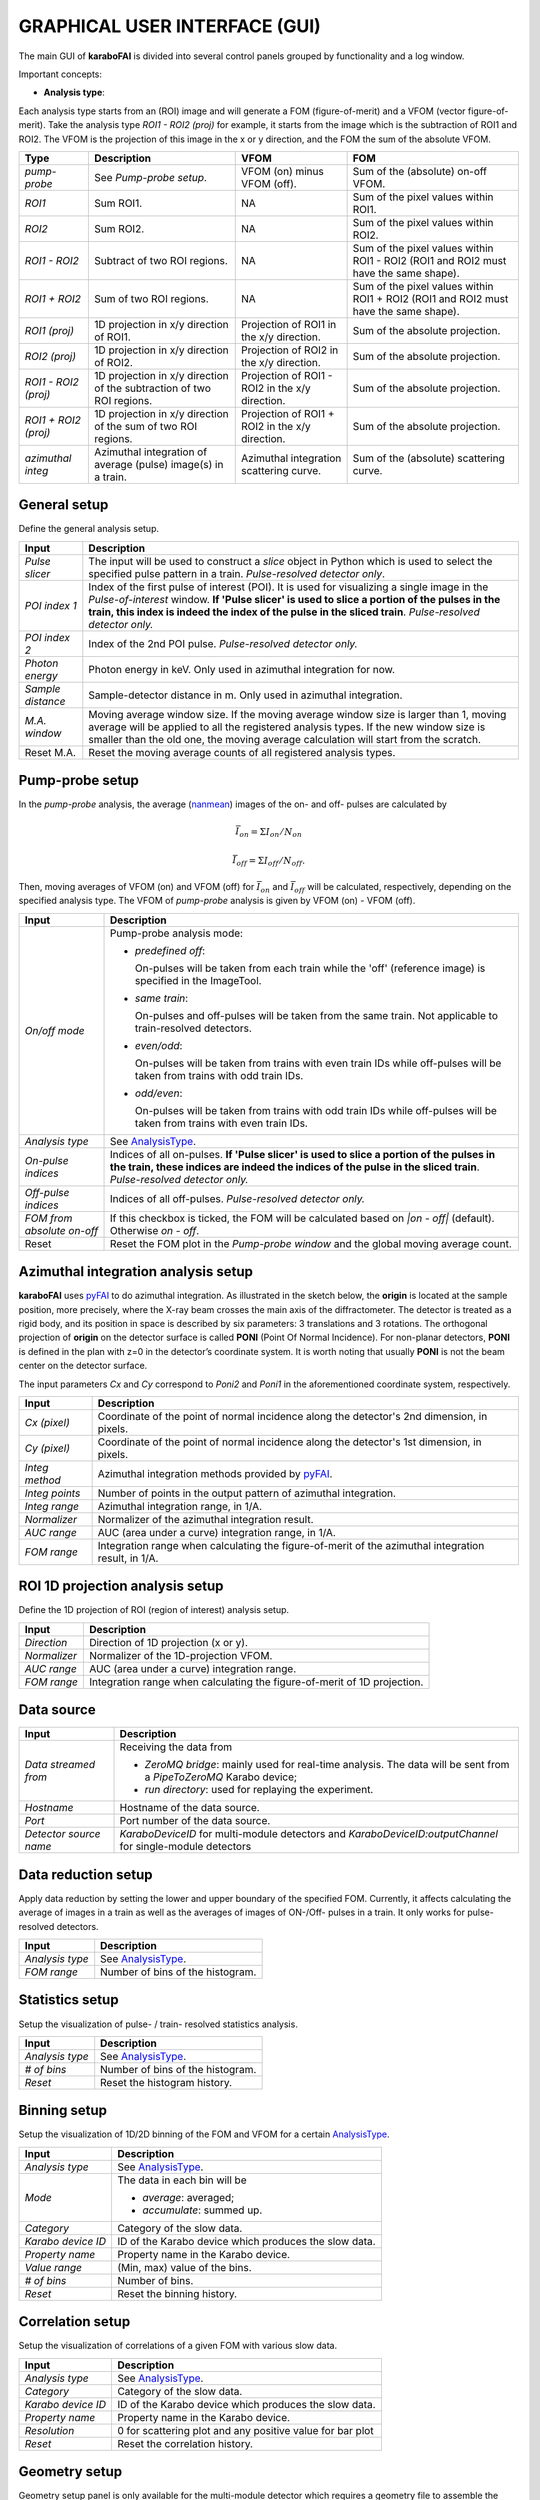 GRAPHICAL USER INTERFACE (GUI)
==============================

.. _pyFAI: https://github.com/silx-kit/pyFAI
.. _karabo_data: https://github.com/European-XFEL/karabo_data

.. _nanmean: https://docs.scipy.org/doc/numpy/reference/generated/numpy.nanmean.html


The main GUI of **karaboFAI** is divided into several control panels grouped
by functionality and a log window.

.. image:: images/MainGUI.png
   :width: 800

Important concepts:

.. _AnalysisType:

- **Analysis type**:

Each analysis type starts from an (ROI) image and will generate a FOM (figure-of-merit) and a VFOM
(vector figure-of-merit). Take the analysis type *ROI1 - ROI2 (proj)* for example, it starts
from the image which is the subtraction of ROI1 and ROI2. The VFOM is the projection of this image in
the x or y direction, and the FOM the sum of the absolute VFOM.

.. list-table::
   :header-rows: 1

   * - Type
     - Description
     - VFOM
     - FOM

   * - *pump-probe*
     - See *Pump-probe setup*.
     - VFOM (on) minus VFOM (off).
     - Sum of the (absolute) on-off VFOM.

   * - *ROI1*
     - Sum ROI1.
     - NA
     - Sum of the pixel values within ROI1.

   * - *ROI2*
     - Sum ROI2.
     - NA
     - Sum of the pixel values within ROI2.

   * - *ROI1 - ROI2*
     - Subtract of two ROI regions.
     - NA
     - Sum of the pixel values within ROI1 - ROI2 (ROI1 and ROI2 must have the same shape).

   * - *ROI1 + ROI2*
     - Sum of two ROI regions.
     - NA
     - Sum of the pixel values within ROI1 + ROI2 (ROI1 and ROI2 must have the same shape).

   * - *ROI1 (proj)*
     - 1D projection in x/y direction of ROI1.
     - Projection of ROI1 in the x/y direction.
     - Sum of the absolute projection.

   * - *ROI2 (proj)*
     - 1D projection in x/y direction of ROI2.
     - Projection of ROI2 in the x/y direction.
     - Sum of the absolute projection.

   * - *ROI1 - ROI2 (proj)*
     - 1D projection in x/y direction of the subtraction of two ROI regions.
     - Projection of ROI1 - ROI2 in the x/y direction.
     - Sum of the absolute projection.

   * - *ROI1 + ROI2 (proj)*
     - 1D projection in x/y direction of the sum of two ROI regions.
     - Projection of ROI1 + ROI2 in the x/y direction.
     - Sum of the absolute projection.

   * - *azimuthal integ*
     - Azimuthal integration of average (pulse) image(s) in a train.
     - Azimuthal integration scattering curve.
     - Sum of the (absolute) scattering curve.


General setup
"""""""""""""

Define the general analysis setup.

+----------------------------+--------------------------------------------------------------------+
| Input                      | Description                                                        |
+============================+====================================================================+
| *Pulse slicer*             | The input will be used to construct a *slice* object in Python     |
|                            | which is used to select the specified pulse pattern in a train.    |
|                            | *Pulse-resolved detector only*.                                    |
+----------------------------+--------------------------------------------------------------------+
| *POI index 1*              | Index of the first pulse of interest (POI). It is used for         |
|                            | visualizing a single image in the *Pulse-of-interest* window. **If |
|                            | 'Pulse slicer' is used to slice a portion of the pulses in the     |
|                            | train, this index is indeed the index of the pulse in the sliced   |
|                            | train**. *Pulse-resolved detector only.*                           |
+----------------------------+--------------------------------------------------------------------+
| *POI index 2*              | Index of the 2nd POI pulse. *Pulse-resolved detector only.*        |
+----------------------------+--------------------------------------------------------------------+
| *Photon energy*            | Photon energy in keV. Only used in azimuthal integration for now.  |
+----------------------------+--------------------------------------------------------------------+
| *Sample distance*          | Sample-detector distance in m. Only used in azimuthal integration. |
+----------------------------+--------------------------------------------------------------------+
| *M.A. window*              | Moving average window size. If the moving average window size is   |
|                            | larger than 1, moving average will be applied to all the           |
|                            | registered analysis types. If the new window size is smaller than  |
|                            | the old one, the moving average calculation will start from the    |
|                            | scratch.                                                           |
+----------------------------+--------------------------------------------------------------------+
| Reset M.A.                 | Reset the moving average counts of all registered analysis types.  |
+----------------------------+--------------------------------------------------------------------+

Pump-probe setup
""""""""""""""""

In the *pump-probe* analysis, the average (nanmean_) images of the on- and off- pulses are
calculated by

.. math::

   \bar{I}_{on} = \Sigma I_{on} / N_{on}

   \bar{I}_{off} = \Sigma I_{off} / N_{off} .

Then, moving averages of VFOM (on) and VFOM (off) for :math:`\bar{I}_{on}` and :math:`\bar{I}_{off}`
will be calculated, respectively, depending on the specified analysis type. The VFOM of *pump-probe*
analysis is given by VFOM (on) - VFOM (off).

+----------------------------+--------------------------------------------------------------------+
| Input                      | Description                                                        |
+============================+====================================================================+
| *On/off mode*              | Pump-probe analysis mode:                                          |
|                            |                                                                    |
|                            | - *predefined off*:                                                |
|                            |                                                                    |
|                            |   On-pulses will be taken from each train while the 'off'          |
|                            |   (reference image) is specified in the ImageTool.                 |
|                            |                                                                    |
|                            | - *same train*:                                                    |
|                            |                                                                    |
|                            |   On-pulses and off-pulses will be taken from the same train. Not  |
|                            |   applicable to train-resolved detectors.                          |
|                            |                                                                    |
|                            | - *even\/odd*:                                                     |
|                            |                                                                    |
|                            |   On-pulses will be taken from trains with even train IDs while    |
|                            |   off-pulses will be taken from trains with odd train IDs.         |
|                            |                                                                    |
|                            | - *odd\/even*:                                                     |
|                            |                                                                    |
|                            |   On-pulses will be taken from trains with odd train IDs while     |
|                            |   off-pulses will be taken from trains with even train IDs.        |
+----------------------------+--------------------------------------------------------------------+
| *Analysis type*            | See AnalysisType_.                                                 |
+----------------------------+--------------------------------------------------------------------+
| *On-pulse indices*         | Indices of all on-pulses. **If 'Pulse slicer' is used to slice a   |
|                            | portion of the pulses in the train, these indices are indeed the   |
|                            | indices of the pulse in the sliced train**.                        |
|                            | *Pulse-resolved detector only.*                                    |
+----------------------------+--------------------------------------------------------------------+
| *Off-pulse indices*        | Indices of all off-pulses. *Pulse-resolved detector only.*         |
+----------------------------+--------------------------------------------------------------------+
| *FOM from absolute on-off* | If this checkbox is ticked, the FOM will be calculated based on    |
|                            | `\|on - off\|` (default). Otherwise `on - off`.                    |
+----------------------------+--------------------------------------------------------------------+
| Reset                      | Reset the FOM plot in the *Pump-probe window* and the global       |
|                            | moving average count.                                              |
+----------------------------+--------------------------------------------------------------------+


Azimuthal integration analysis setup
""""""""""""""""""""""""""""""""""""

**karaboFAI** uses pyFAI_ to do azimuthal integration. As illustrated in the sketch below,
the **origin** is located at the sample position, more precisely, where the X-ray beam crosses
the main axis of the diffractometer. The detector is treated as a rigid body, and its position
in space is described by six parameters: 3 translations and 3 rotations. The orthogonal
projection of **origin** on the detector surface is called **PONI** (Point Of Normal Incidence).
For non-planar detectors, **PONI** is defined in the plan with z=0 in the detector’s coordinate
system. It is worth noting that usually **PONI** is not the beam center on the detector surface.

The input parameters *Cx* and *Cy* correspond to *Poni2* and *Poni1* in the
aforementioned coordinate system, respectively.

.. image:: images/pyFAI_PONI.png
   :width: 800

+----------------------------+--------------------------------------------------------------------+
| Input                      | Description                                                        |
+============================+====================================================================+
| *Cx (pixel)*               | Coordinate of the point of normal incidence along the detector's   |
|                            | 2nd dimension, in pixels.                                          |
+----------------------------+--------------------------------------------------------------------+
| *Cy (pixel)*               | Coordinate of the point of normal incidence along the detector's   |
|                            | 1st dimension, in pixels.                                          |
+----------------------------+--------------------------------------------------------------------+
| *Integ method*             | Azimuthal integration methods provided by pyFAI_.                  |
+----------------------------+--------------------------------------------------------------------+
| *Integ points*             | Number of points in the output pattern of azimuthal integration.   |
+----------------------------+--------------------------------------------------------------------+
| *Integ range*              | Azimuthal integration range, in 1/A.                               |
+----------------------------+--------------------------------------------------------------------+
| *Normalizer*               | Normalizer of the azimuthal integration result.                    |
+----------------------------+--------------------------------------------------------------------+
| *AUC range*                | AUC (area under a curve) integration range, in 1/A.                |
+----------------------------+--------------------------------------------------------------------+
| *FOM range*                | Integration range when calculating the figure-of-merit of the      |
|                            | azimuthal integration result, in 1/A.                              |
+----------------------------+--------------------------------------------------------------------+


ROI 1D projection analysis setup
""""""""""""""""""""""""""""""""

Define the 1D projection of ROI (region of interest) analysis setup.

+----------------------------+--------------------------------------------------------------------+
| Input                      | Description                                                        |
+============================+====================================================================+
| *Direction*                | Direction of 1D projection (x or y).                               |
+----------------------------+--------------------------------------------------------------------+
| *Normalizer*               | Normalizer of the 1D-projection VFOM.                              |
+----------------------------+--------------------------------------------------------------------+
| *AUC range*                | AUC (area under a curve) integration range.                        |
+----------------------------+--------------------------------------------------------------------+
| *FOM range*                | Integration range when calculating the figure-of-merit of 1D       |
|                            | projection.                                                        |
+----------------------------+--------------------------------------------------------------------+

Data source
"""""""""""

+----------------------------+--------------------------------------------------------------------+
| Input                      | Description                                                        |
+============================+====================================================================+
| *Data streamed from*       | Receiving the data from                                            |
|                            |                                                                    |
|                            | - *ZeroMQ bridge*: mainly used for real-time analysis. The data    |
|                            |   will be sent from a *PipeToZeroMQ* Karabo device;                |
|                            |                                                                    |
|                            | - *run directory*: used for replaying the experiment.              |
+----------------------------+--------------------------------------------------------------------+
| *Hostname*                 | Hostname of the data source.                                       |
+----------------------------+--------------------------------------------------------------------+
| *Port*                     | Port number of the data source.                                    |
+----------------------------+--------------------------------------------------------------------+
| *Detector source name*     | *KaraboDeviceID* for multi-module detectors and                    |
|                            | *KaraboDeviceID:outputChannel* for single-module detectors         |
+----------------------------+--------------------------------------------------------------------+


Data reduction setup
""""""""""""""""""""

Apply data reduction by setting the lower and upper boundary of the specified FOM. Currently,
it affects calculating the average of images in a train as well as the averages of images of
ON-/Off- pulses in a train. It only works for pulse-resolved detectors.

+----------------------------+--------------------------------------------------------------------+
| Input                      | Description                                                        |
+============================+====================================================================+
| *Analysis type*            | See AnalysisType_.                                                 |
+----------------------------+--------------------------------------------------------------------+
| *FOM range*                | Number of bins of the histogram.                                   |
+----------------------------+--------------------------------------------------------------------+


Statistics setup
""""""""""""""""

Setup the visualization of pulse- / train- resolved statistics analysis.

+----------------------------+--------------------------------------------------------------------+
| Input                      | Description                                                        |
+============================+====================================================================+
| *Analysis type*            | See AnalysisType_.                                                 |
+----------------------------+--------------------------------------------------------------------+
| *# of bins*                | Number of bins of the histogram.                                   |
+----------------------------+--------------------------------------------------------------------+
| *Reset*                    | Reset the histogram history.                                       |
+----------------------------+--------------------------------------------------------------------+


Binning setup
"""""""""""""

Setup the visualization of 1D/2D binning of the FOM and VFOM for a certain AnalysisType_.

+----------------------------+--------------------------------------------------------------------+
| Input                      | Description                                                        |
+============================+====================================================================+
| *Analysis type*            | See AnalysisType_.                                                 |
+----------------------------+--------------------------------------------------------------------+
| *Mode*                     | The data in each bin will be                                       |
|                            |                                                                    |
|                            | - *average*: averaged;                                             |
|                            |                                                                    |
|                            | - *accumulate*: summed up.                                         |
+----------------------------+--------------------------------------------------------------------+
| *Category*                 | Category of the slow data.                                         |
+----------------------------+--------------------------------------------------------------------+
| *Karabo device ID*         | ID of the Karabo device which produces the slow data.              |
+----------------------------+--------------------------------------------------------------------+
| *Property name*            | Property name in the Karabo device.                                |
+----------------------------+--------------------------------------------------------------------+
| *Value range*              | (Min, max) value of the bins.                                      |
+----------------------------+--------------------------------------------------------------------+
| *# of bins*                | Number of bins.                                                    |
+----------------------------+--------------------------------------------------------------------+
| *Reset*                    | Reset the binning history.                                         |
+----------------------------+--------------------------------------------------------------------+


Correlation setup
"""""""""""""""""

Setup the visualization of correlations of a given FOM with various slow data.

+----------------------------+--------------------------------------------------------------------+
| Input                      | Description                                                        |
+============================+====================================================================+
| *Analysis type*            | See AnalysisType_.                                                 |
+----------------------------+--------------------------------------------------------------------+
| *Category*                 | Category of the slow data.                                         |
+----------------------------+--------------------------------------------------------------------+
| *Karabo device ID*         | ID of the Karabo device which produces the slow data.              |
+----------------------------+--------------------------------------------------------------------+
| *Property name*            | Property name in the Karabo device.                                |
+----------------------------+--------------------------------------------------------------------+
| *Resolution*               | 0 for scattering plot and any positive value for bar plot          |
+----------------------------+--------------------------------------------------------------------+
| *Reset*                    | Reset the correlation history.                                     |
+----------------------------+--------------------------------------------------------------------+

Geometry setup
""""""""""""""

Geometry setup panel is only available for the multi-module detector which requires a
geometry file to assemble the images from different modules, for example, AGIPD, LPD and
DSSC. **karaboFAI** uses karabo_data_ for image assembling. For detailed information
about geometries of those detectors, please refer to
https://karabo-data.readthedocs.io/en/latest/geometry.html

+----------------------------+--------------------------------------------------------------------+
| Input                      | Description                                                        |
+============================+====================================================================+
| *Quadrant positions*       | The first pixel of the first module in each quadrant,              |
|                            | corresponding to data channels 0, 4, 8 and 12.                     |
+----------------------------+--------------------------------------------------------------------+
| *Load geometry file*       | Open a *FileDialog* window to choose a geometry file from the      |
|                            | local file system. For LPD and DSSC, **karaboFAI** provides a      |
|                            | default geometry file.                                             |
+----------------------------+--------------------------------------------------------------------+


The quadrant positions are given in pixel units,
